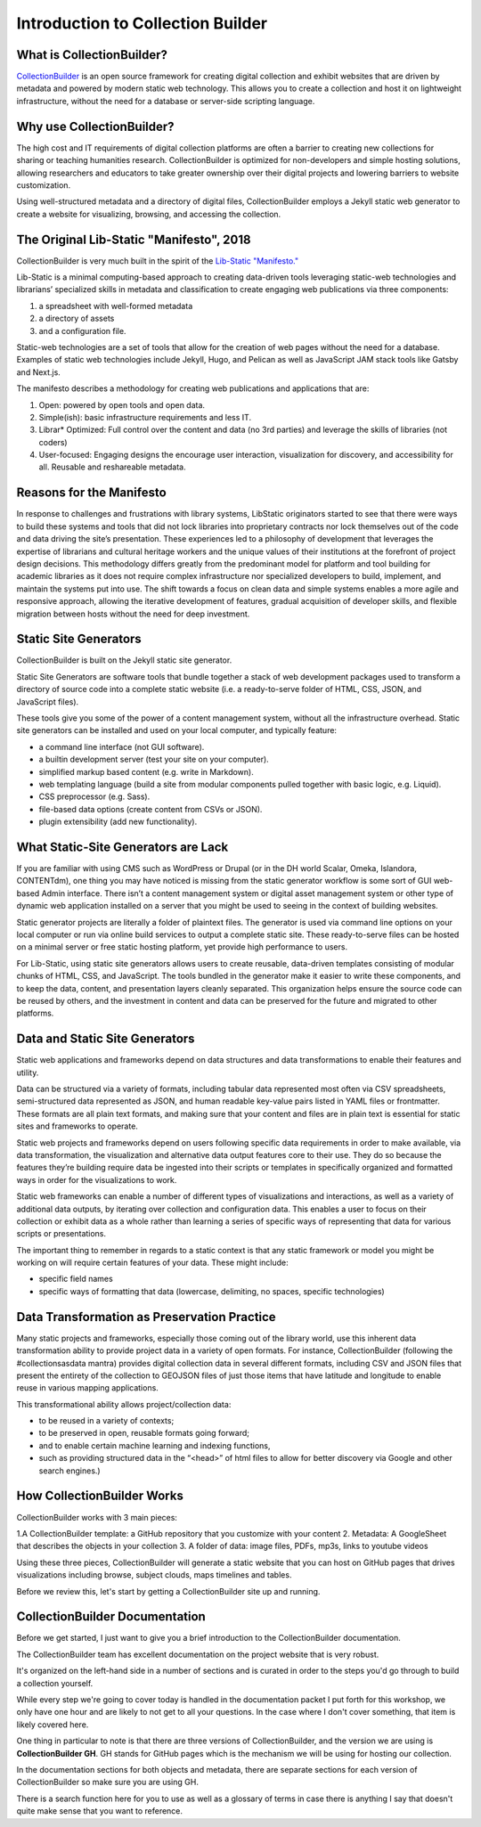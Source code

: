 Introduction to Collection Builder
==================================

What is CollectionBuilder?
--------------------------

`CollectionBuilder <https://collectionbuilder.github.io/>`_ is an open source framework for creating digital collection
and exhibit websites that are driven by metadata and powered by modern static web technology. This allows you to create
a collection and host it on lightweight infrastructure, without the need for a database or server-side scripting language.

Why use CollectionBuilder?
--------------------------

The high cost and IT requirements of digital collection platforms are often a barrier to creating new collections for
sharing or teaching humanities research. CollectionBuilder is optimized for non-developers and simple hosting solutions,
allowing researchers and educators to take greater ownership over their digital projects and lowering barriers to
website customization.

Using well-structured metadata and a directory of digital files, CollectionBuilder employs a Jekyll static web generator
to create a website for visualizing, browsing, and accessing the collection.

The Original Lib-Static "Manifesto", 2018
-----------------------------------------

CollectionBuilder is very much built in the spirit of the `Lib-Static "Manifesto." <https://lib-static.github.io/community/manifesto/>`_

Lib-Static is a minimal computing-based approach to creating data-driven tools leveraging static-web technologies and
librarians’ specialized skills in metadata and classification to create engaging web publications via three components:

1. a spreadsheet with well-formed metadata
2. a directory of assets
3. and a configuration file.

Static-web technologies are a set of tools that allow for the creation of web pages without the need for a database. Examples
of static web technologies include Jekyll, Hugo, and Pelican as well as JavaScript JAM stack tools like Gatsby and Next.js.

The manifesto describes a methodology for creating web publications and applications that are:

1. Open: powered by open tools and open data.
2. Simple(ish): basic infrastructure requirements and less IT.
3. Librar* Optimized: Full control over the content and data (no 3rd parties) and leverage the skills of libraries (not coders)
4. User-focused: Engaging designs the encourage user interaction, visualization for discovery, and accessibility for all. Reusable and reshareable metadata.

Reasons for the Manifesto
-------------------------

In response to challenges and frustrations with library systems, LibStatic originators started to see that there were
ways to build these systems and tools that did not lock libraries into proprietary contracts nor lock themselves out of
the code and data driving the site’s presentation. These experiences led to a philosophy of development that leverages
the expertise of librarians and cultural heritage workers and the unique values of their institutions at the forefront
of project design decisions. This methodology differs greatly from the predominant model for platform and tool building
for academic libraries as it does not require complex infrastructure nor specialized developers to build, implement,
and maintain the systems put into use. The shift towards a focus on clean data and simple systems enables a more agile
and responsive approach, allowing the iterative development of features, gradual acquisition of developer skills, and
flexible migration between hosts without the need for deep investment.

Static Site Generators
----------------------

CollectionBuilder is built on the Jekyll static site generator.

Static Site Generators are software tools that bundle together a stack of web development packages used to transform a
directory of source code into a complete static website (i.e. a ready-to-serve folder of HTML, CSS, JSON, and JavaScript files).

These tools give you some of the power of a content management system, without all the infrastructure overhead. Static
site generators can be installed and used on your local computer, and typically feature:

* a command line interface (not GUI software).
* a builtin development server (test your site on your computer).
* simplified markup based content (e.g. write in Markdown).
* web templating language (build a site from modular components pulled together with basic logic, e.g. Liquid).
* CSS preprocessor (e.g. Sass).
* file-based data options (create content from CSVs or JSON).
* plugin extensibility (add new functionality).

What Static-Site Generators are Lack
------------------------------------

If you are familiar with using CMS such as WordPress or Drupal (or in the DH world Scalar, Omeka, Islandora, CONTENTdm),
one thing you may have noticed is missing from the static generator workflow is some sort of GUI web-based Admin
interface. There isn’t a content management system or digital asset management system or other type of dynamic web
application installed on a server that you might be used to seeing in the context of building websites.

Static generator projects are literally a folder of plaintext files. The generator is used via command line options on
your local computer or run via online build services to output a complete static site. These ready-to-serve files can be
hosted on a minimal server or free static hosting platform, yet provide high performance to users.

For Lib-Static, using static site generators allows users to create reusable, data-driven templates consisting of
modular chunks of HTML, CSS, and JavaScript. The tools bundled in the generator make it easier to write these
components, and to keep the data, content, and presentation layers cleanly separated. This organization helps ensure the
source code can be reused by others, and the investment in content and data can be preserved for the future and migrated
to other platforms.

Data and Static Site Generators
-------------------------------

Static web applications and frameworks depend on data structures and data transformations to enable their features and
utility.

Data can be structured via a variety of formats, including tabular data represented most often via CSV spreadsheets,
semi-structured data represented as JSON, and human readable key-value pairs listed in YAML files or frontmatter. These
formats are all plain text formats, and making sure that your content and files are in plain text is essential for
static sites and frameworks to operate.

Static web projects and frameworks depend on users following specific data requirements in order to make available,
via data transformation, the visualization and alternative data output features core to their use. They do so because
the features they’re building require data be ingested into their scripts or templates in specifically organized and
formatted ways in order for the visualizations to work.

Static web frameworks can enable a number of different types of visualizations and interactions, as well as a variety
of additional data outputs, by iterating over collection and configuration data. This enables a user to focus on their
collection or exhibit data as a whole rather than learning a series of specific ways of representing that data for
various scripts or presentations.

The important thing to remember in regards to a static context is that any static framework or model you might be
working on will require certain features of your data. These might include:

* specific field names
* specific ways of formatting that data (lowercase, delimiting, no spaces, specific technologies)


Data Transformation as Preservation Practice
--------------------------------------------

Many static projects and frameworks, especially those coming out of the library world, use this inherent data
transformation ability to provide project data in a variety of open formats. For instance, CollectionBuilder
(following the #collectionsasdata mantra) provides digital collection data in several different formats, including CSV
and JSON files that present the entirety of the collection to GEOJSON files of just those items that have latitude and
longitude to enable reuse in various mapping applications.

This transformational ability allows project/collection data:

* to be reused in a variety of contexts;
* to be preserved in open, reusable formats going forward;
* and to enable certain machine learning and indexing functions,
* such as providing structured data in the “<head>” of html files to allow for better discovery via Google and other search engines.)

How CollectionBuilder Works
---------------------------

CollectionBuilder works with 3 main pieces:

1.A CollectionBuilder template: a GitHub repository that you customize with your content
2. Metadata: A GoogleSheet that describes the objects in your collection
3. A folder of data: image files, PDFs, mp3s, links to youtube videos

Using these three pieces, CollectionBuilder will generate a static website that you can host on GitHub pages that drives
visualizations including browse, subject clouds, maps timelines and tables.

Before we review this, let's start by getting a CollectionBuilder site up and running.

CollectionBuilder Documentation
-------------------------------

Before we get started, I just want to give you a brief introduction to the CollectionBuilder documentation.

The CollectionBuilder team has excellent documentation on the project website that is very robust.

It's organized on the left-hand side in a number of sections and is curated in order to the steps you'd go through to build
a collection yourself.

While every step we're going to cover today is handled in the documentation packet I put forth for this workshop, we only
have one hour and are likely to not get to all your questions.  In the case where I don't cover something, that item
is likely covered here.

One thing in particular to note is that there are three versions of CollectionBuilder, and the version we are using is
**CollectionBuilder GH**. GH stands for GitHub pages which is the mechanism we will be using for hosting our collection.

In the documentation sections for both objects and metadata, there are separate sections for each version of CollectionBuilder
so make sure you are using GH.

There is a search function here for you to use as well as a glossary of terms in case there is anything I say that doesn't
quite make sense that you want to reference.
